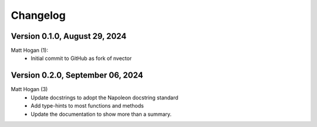 =========
Changelog
=========

Version 0.1.0, August 29, 2024
================================
Matt Hogan (1):
    * Initial commit to GitHub as fork of nvector


Version 0.2.0, September 06, 2024
=================================
Matt Hogan (3)
    * Update docstrings to adopt the Napoleon docstring standard
    * Add type-hints to most functions and methods
    * Update the documentation to show more than a summary.
